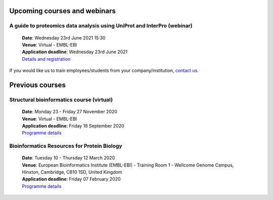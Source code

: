 ################################
Upcoming courses and webinars
################################

************************************************************************
A guide to proteomics data analysis using UniProt and InterPro (webinar)
************************************************************************

 | **Date**:  Wednesday 23rd June 2021 15:30
 | **Venue**:  Virtual - EMBL-EBI
 | **Application deadline**:  Wednesday 23rd June 2021
 | `Details and registration <https://www.ebi.ac.uk/training/events/guide-proteomics-data-analysis-using-uniprot-and-interpro/>`__

If you would like us to train employees/students from your company/institution, `contact us <https://www.ebi.ac.uk/support/interpro>`_.

################
Previous courses
################

******************************************
Structural bioinformatics course (virtual)
******************************************

 | **Date**:  Monday 23 - Friday 27 November 2020
 | **Venue**:  Virtual - EMBL-EBI
 | **Application deadline**:  Friday 18 September 2020
 | `Programme details <https://www.ebi.ac.uk/training/events/2020/structural-bioinformatics-virtual>`_

********************************************
Bioinformatics Resources for Protein Biology
********************************************

 | **Date**:  Tuesday 10 - Thursday 12 March 2020
 | **Venue**:  European Bioinformatics Institute (EMBL-EBI) - Training Room 1 - Wellcome Genome Campus, Hinxton, Cambridge,  CB10 1SD, United Kingdom
 | **Application deadline**: Friday 07 February 2020
 | `Programme details <https://www.ebi.ac.uk/training/events/2020/bioinformatics-resources-protein-biology-4>`_
